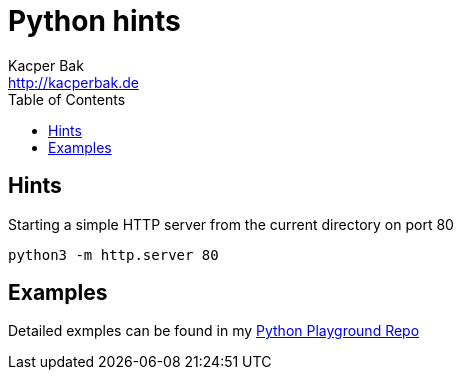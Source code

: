 = Python hints
Kacper Bak <http://kacperbak.de>
:toc:

:author: Kacper Bak
:homepage: http://kacperbak.de
:docinfo1: docinfo-footer.html

== Hints

Starting a simple HTTP server from the current directory on port 80
....
python3 -m http.server 80
....

== Examples
Detailed exmples can be found in my https://github.com/KacperBak/python3-playground[Python Playground Repo]